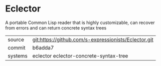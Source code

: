 * Eclector

A portable Common Lisp reader that is highly customizable, can recover
from errors and can return concrete syntax trees

|---------+------------------------------------------------------|
| source  | git:https://github.com/s-expressionists/Eclector.git |
| commit  | b6adda7                                              |
| systems | eclector eclector-concrete-syntax-tree               |
|---------+------------------------------------------------------|
